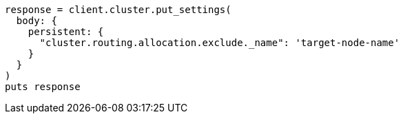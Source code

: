 [source, ruby]
----
response = client.cluster.put_settings(
  body: {
    persistent: {
      "cluster.routing.allocation.exclude._name": 'target-node-name'
    }
  }
)
puts response
----
